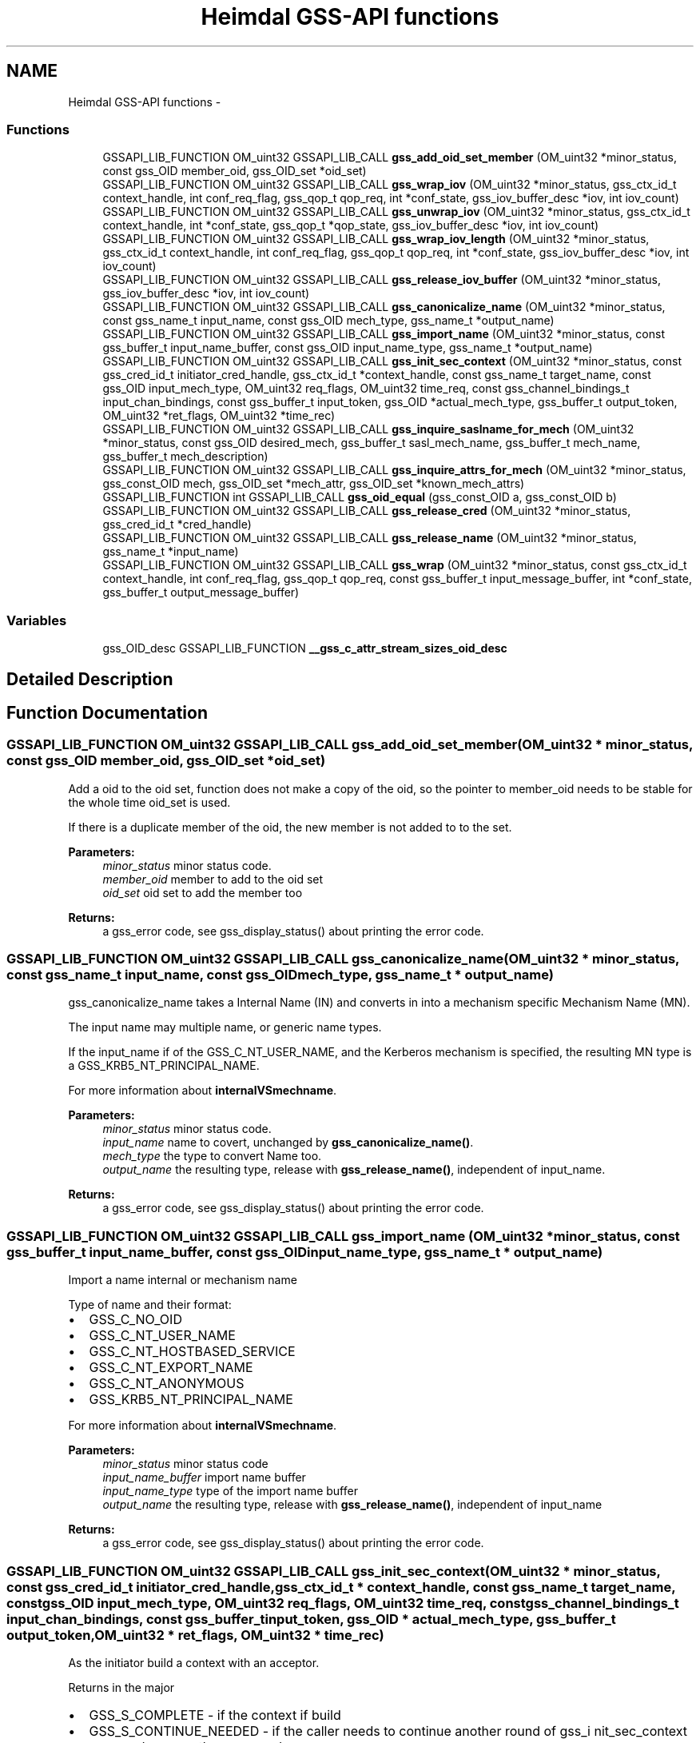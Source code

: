 .TH "Heimdal GSS-API functions" 3 "30 Jul 2011" "Version 1.5" "HeimdalGSS-APIlibrary" \" -*- nroff -*-
.ad l
.nh
.SH NAME
Heimdal GSS-API functions \- 
.SS "Functions"

.in +1c
.ti -1c
.RI "GSSAPI_LIB_FUNCTION OM_uint32 GSSAPI_LIB_CALL \fBgss_add_oid_set_member\fP (OM_uint32 *minor_status, const gss_OID member_oid, gss_OID_set *oid_set)"
.br
.ti -1c
.RI "GSSAPI_LIB_FUNCTION OM_uint32 GSSAPI_LIB_CALL \fBgss_wrap_iov\fP (OM_uint32 *minor_status, gss_ctx_id_t context_handle, int conf_req_flag, gss_qop_t qop_req, int *conf_state, gss_iov_buffer_desc *iov, int iov_count)"
.br
.ti -1c
.RI "GSSAPI_LIB_FUNCTION OM_uint32 GSSAPI_LIB_CALL \fBgss_unwrap_iov\fP (OM_uint32 *minor_status, gss_ctx_id_t context_handle, int *conf_state, gss_qop_t *qop_state, gss_iov_buffer_desc *iov, int iov_count)"
.br
.ti -1c
.RI "GSSAPI_LIB_FUNCTION OM_uint32 GSSAPI_LIB_CALL \fBgss_wrap_iov_length\fP (OM_uint32 *minor_status, gss_ctx_id_t context_handle, int conf_req_flag, gss_qop_t qop_req, int *conf_state, gss_iov_buffer_desc *iov, int iov_count)"
.br
.ti -1c
.RI "GSSAPI_LIB_FUNCTION OM_uint32 GSSAPI_LIB_CALL \fBgss_release_iov_buffer\fP (OM_uint32 *minor_status, gss_iov_buffer_desc *iov, int iov_count)"
.br
.ti -1c
.RI "GSSAPI_LIB_FUNCTION OM_uint32 GSSAPI_LIB_CALL \fBgss_canonicalize_name\fP (OM_uint32 *minor_status, const gss_name_t input_name, const gss_OID mech_type, gss_name_t *output_name)"
.br
.ti -1c
.RI "GSSAPI_LIB_FUNCTION OM_uint32 GSSAPI_LIB_CALL \fBgss_import_name\fP (OM_uint32 *minor_status, const gss_buffer_t input_name_buffer, const gss_OID input_name_type, gss_name_t *output_name)"
.br
.ti -1c
.RI "GSSAPI_LIB_FUNCTION OM_uint32 GSSAPI_LIB_CALL \fBgss_init_sec_context\fP (OM_uint32 *minor_status, const gss_cred_id_t initiator_cred_handle, gss_ctx_id_t *context_handle, const gss_name_t target_name, const gss_OID input_mech_type, OM_uint32 req_flags, OM_uint32 time_req, const gss_channel_bindings_t input_chan_bindings, const gss_buffer_t input_token, gss_OID *actual_mech_type, gss_buffer_t output_token, OM_uint32 *ret_flags, OM_uint32 *time_rec)"
.br
.ti -1c
.RI "GSSAPI_LIB_FUNCTION OM_uint32 GSSAPI_LIB_CALL \fBgss_inquire_saslname_for_mech\fP (OM_uint32 *minor_status, const gss_OID desired_mech, gss_buffer_t sasl_mech_name, gss_buffer_t mech_name, gss_buffer_t mech_description)"
.br
.ti -1c
.RI "GSSAPI_LIB_FUNCTION OM_uint32 GSSAPI_LIB_CALL \fBgss_inquire_attrs_for_mech\fP (OM_uint32 *minor_status, gss_const_OID mech, gss_OID_set *mech_attr, gss_OID_set *known_mech_attrs)"
.br
.ti -1c
.RI "GSSAPI_LIB_FUNCTION int GSSAPI_LIB_CALL \fBgss_oid_equal\fP (gss_const_OID a, gss_const_OID b)"
.br
.ti -1c
.RI "GSSAPI_LIB_FUNCTION OM_uint32 GSSAPI_LIB_CALL \fBgss_release_cred\fP (OM_uint32 *minor_status, gss_cred_id_t *cred_handle)"
.br
.ti -1c
.RI "GSSAPI_LIB_FUNCTION OM_uint32 GSSAPI_LIB_CALL \fBgss_release_name\fP (OM_uint32 *minor_status, gss_name_t *input_name)"
.br
.ti -1c
.RI "GSSAPI_LIB_FUNCTION OM_uint32 GSSAPI_LIB_CALL \fBgss_wrap\fP (OM_uint32 *minor_status, const gss_ctx_id_t context_handle, int conf_req_flag, gss_qop_t qop_req, const gss_buffer_t input_message_buffer, int *conf_state, gss_buffer_t output_message_buffer)"
.br
.in -1c
.SS "Variables"

.in +1c
.ti -1c
.RI "gss_OID_desc GSSAPI_LIB_FUNCTION \fB__gss_c_attr_stream_sizes_oid_desc\fP"
.br
.in -1c
.SH "Detailed Description"
.PP 

.SH "Function Documentation"
.PP 
.SS "GSSAPI_LIB_FUNCTION OM_uint32 GSSAPI_LIB_CALL gss_add_oid_set_member (OM_uint32 * minor_status, const gss_OID member_oid, gss_OID_set * oid_set)"
.PP
Add a oid to the oid set, function does not make a copy of the oid, so the pointer to member_oid needs to be stable for the whole time oid_set is used.
.PP
If there is a duplicate member of the oid, the new member is not added to to the set.
.PP
\fBParameters:\fP
.RS 4
\fIminor_status\fP minor status code. 
.br
\fImember_oid\fP member to add to the oid set 
.br
\fIoid_set\fP oid set to add the member too
.RE
.PP
\fBReturns:\fP
.RS 4
a gss_error code, see gss_display_status() about printing the error code. 
.RE
.PP

.SS "GSSAPI_LIB_FUNCTION OM_uint32 GSSAPI_LIB_CALL gss_canonicalize_name (OM_uint32 * minor_status, const gss_name_t input_name, const gss_OID mech_type, gss_name_t * output_name)"
.PP
gss_canonicalize_name takes a Internal Name (IN) and converts in into a mechanism specific Mechanism Name (MN).
.PP
The input name may multiple name, or generic name types.
.PP
If the input_name if of the GSS_C_NT_USER_NAME, and the Kerberos mechanism is specified, the resulting MN type is a GSS_KRB5_NT_PRINCIPAL_NAME.
.PP
For more information about \fBinternalVSmechname\fP.
.PP
\fBParameters:\fP
.RS 4
\fIminor_status\fP minor status code. 
.br
\fIinput_name\fP name to covert, unchanged by \fBgss_canonicalize_name()\fP. 
.br
\fImech_type\fP the type to convert Name too. 
.br
\fIoutput_name\fP the resulting type, release with \fBgss_release_name()\fP, independent of input_name.
.RE
.PP
\fBReturns:\fP
.RS 4
a gss_error code, see gss_display_status() about printing the error code. 
.RE
.PP

.SS "GSSAPI_LIB_FUNCTION OM_uint32 GSSAPI_LIB_CALL gss_import_name (OM_uint32 * minor_status, const gss_buffer_t input_name_buffer, const gss_OID input_name_type, gss_name_t * output_name)"
.PP
Import a name internal or mechanism name
.PP
Type of name and their format:
.IP "\(bu" 2
GSS_C_NO_OID
.IP "\(bu" 2
GSS_C_NT_USER_NAME
.IP "\(bu" 2
GSS_C_NT_HOSTBASED_SERVICE
.IP "\(bu" 2
GSS_C_NT_EXPORT_NAME
.IP "\(bu" 2
GSS_C_NT_ANONYMOUS
.IP "\(bu" 2
GSS_KRB5_NT_PRINCIPAL_NAME
.PP
.PP
For more information about \fBinternalVSmechname\fP.
.PP
\fBParameters:\fP
.RS 4
\fIminor_status\fP minor status code 
.br
\fIinput_name_buffer\fP import name buffer 
.br
\fIinput_name_type\fP type of the import name buffer 
.br
\fIoutput_name\fP the resulting type, release with \fBgss_release_name()\fP, independent of input_name
.RE
.PP
\fBReturns:\fP
.RS 4
a gss_error code, see gss_display_status() about printing the error code. 
.RE
.PP

.SS "GSSAPI_LIB_FUNCTION OM_uint32 GSSAPI_LIB_CALL gss_init_sec_context (OM_uint32 * minor_status, const gss_cred_id_t initiator_cred_handle, gss_ctx_id_t * context_handle, const gss_name_t target_name, const gss_OID input_mech_type, OM_uint32 req_flags, OM_uint32 time_req, const gss_channel_bindings_t input_chan_bindings, const gss_buffer_t input_token, gss_OID * actual_mech_type, gss_buffer_t output_token, OM_uint32 * ret_flags, OM_uint32 * time_rec)"
.PP
As the initiator build a context with an acceptor.
.PP
Returns in the major
.IP "\(bu" 2
GSS_S_COMPLETE - if the context if build
.IP "\(bu" 2
GSS_S_CONTINUE_NEEDED - if the caller needs to continue another round of gss_i nit_sec_context
.IP "\(bu" 2
error code - any other error code
.PP
.PP
\fBParameters:\fP
.RS 4
\fIminor_status\fP minor status code.
.br
\fIinitiator_cred_handle\fP the credential to use when building the context, if GSS_C_NO_CREDENTIAL is passed, the default credential for the mechanism will be used.
.br
\fIcontext_handle\fP a pointer to a context handle, will be returned as long as there is not an error.
.br
\fItarget_name\fP the target name of acceptor, created using \fBgss_import_name()\fP. The name is can be of any name types the mechanism supports, check supported name types with gss_inquire_names_for_mech().
.br
\fIinput_mech_type\fP mechanism type to use, if GSS_C_NO_OID is used, Kerberos (GSS_KRB5_MECHANISM) will be tried. Other available mechanism are listed in the \fBGSS-API mechanisms\fP section.
.br
\fIreq_flags\fP flags using when building the context, see \fBContext creation flags\fP
.br
\fItime_req\fP time requested this context should be valid in seconds, common used value is GSS_C_INDEFINITE
.br
\fIinput_chan_bindings\fP Channel bindings used, if not exepected otherwise, used GSS_C_NO_CHANNEL_BINDINGS
.br
\fIinput_token\fP input token sent from the acceptor, for the initial packet the buffer of { NULL, 0 } should be used.
.br
\fIactual_mech_type\fP the actual mech used, MUST NOT be freed since it pointing to static memory.
.br
\fIoutput_token\fP if there is an output token, regardless of complete, continue_needed, or error it should be sent to the acceptor
.br
\fIret_flags\fP return what flags was negotitated, caller should check if they are accetable. For example, if GSS_C_MUTUAL_FLAG was negotiated with the acceptor or not.
.br
\fItime_rec\fP amount of time this context is valid for
.RE
.PP
\fBReturns:\fP
.RS 4
a gss_error code, see gss_display_status() about printing the error code. 
.RE
.PP

.SS "GSSAPI_LIB_FUNCTION OM_uint32 GSSAPI_LIB_CALL gss_inquire_attrs_for_mech (OM_uint32 * minor_status, gss_const_OID mech, gss_OID_set * mech_attr, gss_OID_set * known_mech_attrs)"
.PP
List support attributes for a mech and/or all mechanisms.
.PP
\fBParameters:\fP
.RS 4
\fIminor_status\fP minor status code 
.br
\fImech\fP given together with mech_attr will return the list of attributes for mechanism, can optionally be GSS_C_NO_OID. 
.br
\fImech_attr\fP see mech parameter, can optionally be NULL, release with gss_release_oid_set(). 
.br
\fIknown_mech_attrs\fP all attributes for mechanisms supported, release with gss_release_oid_set(). 
.RE
.PP

.SS "GSSAPI_LIB_FUNCTION OM_uint32 GSSAPI_LIB_CALL gss_inquire_saslname_for_mech (OM_uint32 * minor_status, const gss_OID desired_mech, gss_buffer_t sasl_mech_name, gss_buffer_t mech_name, gss_buffer_t mech_description)"
.PP
Returns different protocol names and description of the mechanism.
.PP
\fBParameters:\fP
.RS 4
\fIminor_status\fP minor status code 
.br
\fIdesired_mech\fP mech list query 
.br
\fIsasl_mech_name\fP SASL GS2 protocol name 
.br
\fImech_name\fP gssapi protocol name 
.br
\fImech_description\fP description of gssapi mech
.RE
.PP
\fBReturns:\fP
.RS 4
returns GSS_S_COMPLETE or a error code. 
.RE
.PP

.SS "GSSAPI_LIB_FUNCTION int GSSAPI_LIB_CALL gss_oid_equal (gss_const_OID a, gss_const_OID b)"
.PP
Compare two GSS-API OIDs with each other.
.PP
GSS_C_NO_OID matches nothing, not even it-self.
.PP
\fBParameters:\fP
.RS 4
\fIa\fP first oid to compare 
.br
\fIb\fP second oid to compare
.RE
.PP
\fBReturns:\fP
.RS 4
non-zero when both oid are the same OID, zero when they are not the same. 
.RE
.PP

.SS "GSSAPI_LIB_FUNCTION OM_uint32 GSSAPI_LIB_CALL gss_release_cred (OM_uint32 * minor_status, gss_cred_id_t * cred_handle)"
.PP
Release a credentials
.PP
Its ok to release the GSS_C_NO_CREDENTIAL/NULL credential, it will return a GSS_S_COMPLETE error code. On return cred_handle is set ot GSS_C_NO_CREDENTIAL.
.PP
Example:
.PP
.PP
.nf
 gss_cred_id_t cred = GSS_C_NO_CREDENTIAL;
 major = gss_release_cred(&minor, &cred);
.fi
.PP
.PP
\fBParameters:\fP
.RS 4
\fIminor_status\fP minor status return code, mech specific 
.br
\fIcred_handle\fP a pointer to the credential too release
.RE
.PP
\fBReturns:\fP
.RS 4
an gssapi error code 
.RE
.PP

.SS "GSSAPI_LIB_FUNCTION OM_uint32 GSSAPI_LIB_CALL gss_release_iov_buffer (OM_uint32 * minor_status, gss_iov_buffer_desc * iov, int iov_count)"
.PP
Free all buffer allocated by \fBgss_wrap_iov()\fP or \fBgss_unwrap_iov()\fP by looking at the GSS_IOV_BUFFER_FLAG_ALLOCATED flag. 
.SS "GSSAPI_LIB_FUNCTION OM_uint32 GSSAPI_LIB_CALL gss_release_name (OM_uint32 * minor_status, gss_name_t * input_name)"
.PP
Free a name
.PP
import_name can point to NULL or be NULL, or a pointer to a gss_name_t structure. If it was a pointer to gss_name_t, the pointer will be set to NULL on success and failure.
.PP
\fBParameters:\fP
.RS 4
\fIminor_status\fP minor status code 
.br
\fIinput_name\fP name to free
.RE
.PP
\fBReturns:\fP
.RS 4
a gss_error code, see gss_display_status() about printing the error code. 
.RE
.PP

.SS "GSSAPI_LIB_FUNCTION OM_uint32 GSSAPI_LIB_CALL gss_unwrap_iov (OM_uint32 * minor_status, gss_ctx_id_t context_handle, int * conf_state, gss_qop_t * qop_state, gss_iov_buffer_desc * iov, int iov_count)"
.PP
Decrypt or verifies the signature on the data. 
.SS "GSSAPI_LIB_FUNCTION OM_uint32 GSSAPI_LIB_CALL gss_wrap (OM_uint32 * minor_status, const gss_ctx_id_t context_handle, int conf_req_flag, gss_qop_t qop_req, const gss_buffer_t input_message_buffer, int * conf_state, gss_buffer_t output_message_buffer)"
.PP
Wrap a message using either confidentiality (encryption + signature) or sealing (signature).
.PP
\fBParameters:\fP
.RS 4
\fIminor_status\fP minor status code. 
.br
\fIcontext_handle\fP context handle. 
.br
\fIconf_req_flag\fP if non zero, confidentiality is requestd. 
.br
\fIqop_req\fP type of protection needed, in most cases it GSS_C_QOP_DEFAULT should be passed in. 
.br
\fIinput_message_buffer\fP messages to wrap 
.br
\fIconf_state\fP returns non zero if confidentiality was honoured. 
.br
\fIoutput_message_buffer\fP the resulting buffer, release with gss_release_buffer(). 
.RE
.PP

.SS "GSSAPI_LIB_FUNCTION OM_uint32 GSSAPI_LIB_CALL gss_wrap_iov (OM_uint32 * minor_status, gss_ctx_id_t context_handle, int conf_req_flag, gss_qop_t qop_req, int * conf_state, gss_iov_buffer_desc * iov, int iov_count)"
.PP
Encrypts or sign the data.
.PP
This is a more complicated version of \fBgss_wrap()\fP, it allows the caller to use AEAD data (signed header/trailer) and allow greater controll over where the encrypted data is placed.
.PP
The maximum packet size is gss_context_stream_sizes.max_msg_size.
.PP
The caller needs provide the folloing buffers when using in conf_req_flag=1 mode:
.PP
.IP "\(bu" 2
HEADER (of size gss_context_stream_sizes.header) { DATA or SIGN_ONLY } (optional, zero or more) PADDING (of size gss_context_stream_sizes.blocksize, if zero padding is zero, can be omitted) TRAILER (of size gss_context_stream_sizes.trailer)
.PP
.PP
.IP "\(bu" 2
on DCE-RPC mode, the caller can skip PADDING and TRAILER if the DATA elements is padded to a block bountry and header is of at least size gss_context_stream_sizes.header + gss_context_stream_sizes.trailer.
.PP
.PP
HEADER, PADDING, TRAILER will be shrunken to the size required to transmit any of them too large.
.PP
To generate \fBgss_wrap()\fP compatible packets, use: HEADER | DATA | PADDING | TRAILER
.PP
When used in conf_req_flag=0,
.PP
.IP "\(bu" 2
HEADER (of size gss_context_stream_sizes.header) { DATA or SIGN_ONLY } (optional, zero or more) PADDING (of size gss_context_stream_sizes.blocksize, if zero padding is zero, can be omitted) TRAILER (of size gss_context_stream_sizes.trailer)
.PP
.PP
The input sizes of HEADER, PADDING and TRAILER can be fetched using \fBgss_wrap_iov_length()\fP or gss_context_query_attributes(). 
.SS "GSSAPI_LIB_FUNCTION OM_uint32 GSSAPI_LIB_CALL gss_wrap_iov_length (OM_uint32 * minor_status, gss_ctx_id_t context_handle, int conf_req_flag, gss_qop_t qop_req, int * conf_state, gss_iov_buffer_desc * iov, int iov_count)"
.PP
Update the length fields in iov buffer for the types:
.IP "\(bu" 2
GSS_IOV_BUFFER_TYPE_HEADER
.IP "\(bu" 2
GSS_IOV_BUFFER_TYPE_PADDING
.IP "\(bu" 2
GSS_IOV_BUFFER_TYPE_TRAILER
.PP
.PP
Consider using gss_context_query_attributes() to fetch the data instead. 
.SH "Variable Documentation"
.PP 
.SS "gss_OID_desc GSSAPI_LIB_FUNCTION \fB__gss_c_attr_stream_sizes_oid_desc\fP"
.PP
\fBInitial value:\fP
.PP
.nf

    {10, rk_UNCONST('\x2a\x86\x48\x86\xf7\x12\x01\x02\x01\x03')}
.fi
Query the context for parameters.
.PP
SSPI equivalent if this function is QueryContextAttributes.
.PP
.IP "\(bu" 2
GSS_C_ATTR_STREAM_SIZES data is a gss_context_stream_sizes. 
.PP

